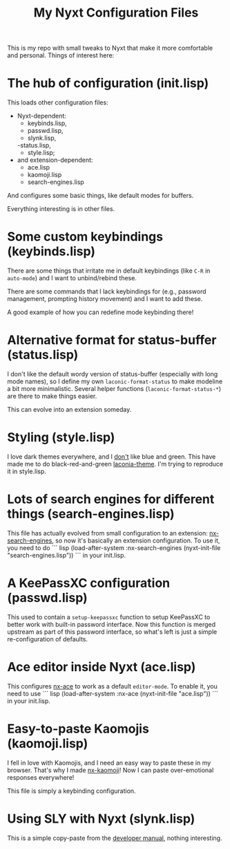 #+TITLE:My Nyxt Configuration Files

This is my repo with small tweaks to Nyxt that make it more
comfortable and personal. Things of interest here:

* The hub of configuration (init.lisp)
This loads other configuration files:
- Nyxt-dependent:
  - keybinds.lisp,
  - passwd.lisp,
  - slynk.lisp,
  -status.lisp,
  - style.lisp;
- and extension-dependent:
  - ace.lisp
  - kaomoji.lisp
  - search-engines.lisp
And configures some basic things, like default modes for buffers.

Everything interesting is in other files.

* Some custom keybindings (keybinds.lisp)
There are some things that irritate me in default keybindings (like
=C-R= in =auto-mode=) and I want to unbind/rebind these.

There are some commands that I lack keybindings for (e.g., password
management, prompting history movement) and I want to add these.

A good example of how you can redefine mode keybinding there!

* Alternative format for status-buffer (status.lisp)

I don't like the default wordy version of status-buffer (especially
with long mode names), so I define my own =laconic-format-status= to make
modeline a bit more minimalistic. Several helper functions
(=laconic-format-status-*=) are there to make things easier.

This can evolve into an extension someday.

* Styling (style.lisp)
I love dark themes everywhere, and I _don't_ like blue and green. This
have made me to do black-red-and-green [[https://github.com/aartaka/laconia-theme][laconia-theme]]. I'm trying to
reproduce it in style.lisp.
* Lots of search engines for different things (search-engines.lisp)
This file has actually evolved from small configuration to an
extension: [[https://github.com/aartaka/nx-search-engines][nx-search-engines]], so now it's basically an extension
configuration. To use it, you need to do
``` lisp
(load-after-system :nx-search-engines (nyxt-init-file "search-engines.lisp"))
```
in your init.lisp.

* A KeePassXC configuration (passwd.lisp)

This used to contain a =setup-keepassxc= function to setup KeePassXC to
better work with built-in password interface. Now this function is
merged upstream as part of this password interface, so what's left is
just a simple re-configuration of defaults.
* Ace editor inside Nyxt (ace.lisp)
This configures [[https://github.com/atlas-engineer/nx-ace][nx-ace]] to work as a default =editor-mode=. To enable it, you need to use
``` lisp
(load-after-system :nx-ace (nyxt-init-file "ace.lisp"))
```
in your init.lisp.
* Easy-to-paste Kaomojis (kaomoji.lisp)
I fell in love with Kaomojis, and I need an easy way to paste these in
my browser. That's why I made [[https://github.com/aartaka/nx-kaomoji][nx-kaomoji]]! Now I can paste
over-emotional responses everywhere!

This file is simply a keybinding configuration.
* Using SLY with Nyxt (slynk.lisp)
This is a simple copy-paste from the [[https://github.com/atlas-engineer/nyxt/blob/master/documents/README.org#sly][developer manual]], nothing
interesting.
